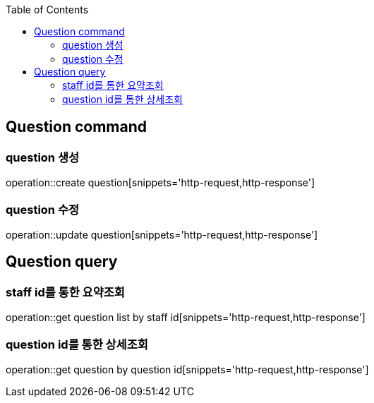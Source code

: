:doctype: book
:icons: font
:source-highlighter: highlightjs
:toc: left
:toclevels: 4

== Question command
=== question 생성
operation::create question[snippets='http-request,http-response']

=== question 수정
operation::update question[snippets='http-request,http-response']

== Question query
=== staff id를 통한 요약조회
operation::get question list by staff id[snippets='http-request,http-response']

=== question id를 통한 상세조회
operation::get question by question id[snippets='http-request,http-response']
